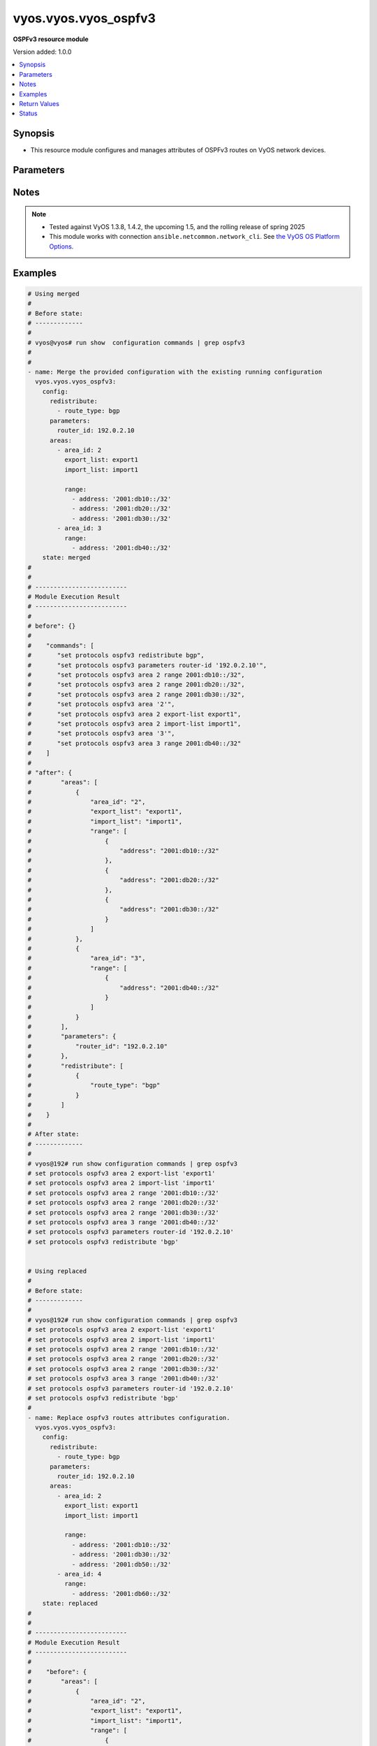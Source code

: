 .. _vyos.vyos.vyos_ospfv3_module:


*********************
vyos.vyos.vyos_ospfv3
*********************

**OSPFv3 resource module**


Version added: 1.0.0

.. contents::
   :local:
   :depth: 1


Synopsis
--------
- This resource module configures and manages attributes of OSPFv3 routes on VyOS network devices.




Parameters
----------

.. raw:: html

    <table  border=0 cellpadding=0 class="documentation-table">
        <tr>
            <th colspan="4">Parameter</th>
            <th>Choices/<font color="blue">Defaults</font></th>
            <th width="100%">Comments</th>
        </tr>
            <tr>
                <td colspan="4">
                    <div class="ansibleOptionAnchor" id="parameter-"></div>
                    <b>config</b>
                    <a class="ansibleOptionLink" href="#parameter-" title="Permalink to this option"></a>
                    <div style="font-size: small">
                        <span style="color: purple">dictionary</span>
                    </div>
                </td>
                <td>
                </td>
                <td>
                        <div>A provided OSPFv3 route configuration.</div>
                </td>
            </tr>
                                <tr>
                    <td class="elbow-placeholder"></td>
                <td colspan="3">
                    <div class="ansibleOptionAnchor" id="parameter-"></div>
                    <b>areas</b>
                    <a class="ansibleOptionLink" href="#parameter-" title="Permalink to this option"></a>
                    <div style="font-size: small">
                        <span style="color: purple">list</span>
                         / <span style="color: purple">elements=dictionary</span>
                    </div>
                </td>
                <td>
                </td>
                <td>
                        <div>OSPFv3 area.</div>
                </td>
            </tr>
                                <tr>
                    <td class="elbow-placeholder"></td>
                    <td class="elbow-placeholder"></td>
                <td colspan="2">
                    <div class="ansibleOptionAnchor" id="parameter-"></div>
                    <b>area_id</b>
                    <a class="ansibleOptionLink" href="#parameter-" title="Permalink to this option"></a>
                    <div style="font-size: small">
                        <span style="color: purple">string</span>
                    </div>
                </td>
                <td>
                </td>
                <td>
                        <div>OSPFv3 Area name/identity.</div>
                </td>
            </tr>
            <tr>
                    <td class="elbow-placeholder"></td>
                    <td class="elbow-placeholder"></td>
                <td colspan="2">
                    <div class="ansibleOptionAnchor" id="parameter-"></div>
                    <b>export_list</b>
                    <a class="ansibleOptionLink" href="#parameter-" title="Permalink to this option"></a>
                    <div style="font-size: small">
                        <span style="color: purple">string</span>
                    </div>
                </td>
                <td>
                </td>
                <td>
                        <div>Name of export-list.</div>
                </td>
            </tr>
            <tr>
                    <td class="elbow-placeholder"></td>
                    <td class="elbow-placeholder"></td>
                <td colspan="2">
                    <div class="ansibleOptionAnchor" id="parameter-"></div>
                    <b>import_list</b>
                    <a class="ansibleOptionLink" href="#parameter-" title="Permalink to this option"></a>
                    <div style="font-size: small">
                        <span style="color: purple">string</span>
                    </div>
                </td>
                <td>
                </td>
                <td>
                        <div>Name of import-list.</div>
                </td>
            </tr>
            <tr>
                    <td class="elbow-placeholder"></td>
                    <td class="elbow-placeholder"></td>
                <td colspan="2">
                    <div class="ansibleOptionAnchor" id="parameter-"></div>
                    <b>interface</b>
                    <a class="ansibleOptionLink" href="#parameter-" title="Permalink to this option"></a>
                    <div style="font-size: small">
                        <span style="color: purple">list</span>
                         / <span style="color: purple">elements=dictionary</span>
                    </div>
                </td>
                <td>
                </td>
                <td>
                        <div>Enable OSPVv3 on an interface for this area.</div>
                        <div style="font-size: small; color: darkgreen"><br/>aliases: interfaces</div>
                </td>
            </tr>
                                <tr>
                    <td class="elbow-placeholder"></td>
                    <td class="elbow-placeholder"></td>
                    <td class="elbow-placeholder"></td>
                <td colspan="1">
                    <div class="ansibleOptionAnchor" id="parameter-"></div>
                    <b>name</b>
                    <a class="ansibleOptionLink" href="#parameter-" title="Permalink to this option"></a>
                    <div style="font-size: small">
                        <span style="color: purple">string</span>
                    </div>
                </td>
                <td>
                </td>
                <td>
                        <div>Interface name.</div>
                </td>
            </tr>

            <tr>
                    <td class="elbow-placeholder"></td>
                    <td class="elbow-placeholder"></td>
                <td colspan="2">
                    <div class="ansibleOptionAnchor" id="parameter-"></div>
                    <b>range</b>
                    <a class="ansibleOptionLink" href="#parameter-" title="Permalink to this option"></a>
                    <div style="font-size: small">
                        <span style="color: purple">list</span>
                         / <span style="color: purple">elements=dictionary</span>
                    </div>
                </td>
                <td>
                </td>
                <td>
                        <div>Summarize routes matching prefix (border routers only).</div>
                </td>
            </tr>
                                <tr>
                    <td class="elbow-placeholder"></td>
                    <td class="elbow-placeholder"></td>
                    <td class="elbow-placeholder"></td>
                <td colspan="1">
                    <div class="ansibleOptionAnchor" id="parameter-"></div>
                    <b>address</b>
                    <a class="ansibleOptionLink" href="#parameter-" title="Permalink to this option"></a>
                    <div style="font-size: small">
                        <span style="color: purple">string</span>
                    </div>
                </td>
                <td>
                </td>
                <td>
                        <div>border router IPv4 address.</div>
                </td>
            </tr>
            <tr>
                    <td class="elbow-placeholder"></td>
                    <td class="elbow-placeholder"></td>
                    <td class="elbow-placeholder"></td>
                <td colspan="1">
                    <div class="ansibleOptionAnchor" id="parameter-"></div>
                    <b>advertise</b>
                    <a class="ansibleOptionLink" href="#parameter-" title="Permalink to this option"></a>
                    <div style="font-size: small">
                        <span style="color: purple">boolean</span>
                    </div>
                </td>
                <td>
                        <ul style="margin: 0; padding: 0"><b>Choices:</b>
                                    <li>no</li>
                                    <li>yes</li>
                        </ul>
                </td>
                <td>
                        <div>Advertise this range.</div>
                </td>
            </tr>
            <tr>
                    <td class="elbow-placeholder"></td>
                    <td class="elbow-placeholder"></td>
                    <td class="elbow-placeholder"></td>
                <td colspan="1">
                    <div class="ansibleOptionAnchor" id="parameter-"></div>
                    <b>not_advertise</b>
                    <a class="ansibleOptionLink" href="#parameter-" title="Permalink to this option"></a>
                    <div style="font-size: small">
                        <span style="color: purple">boolean</span>
                    </div>
                </td>
                <td>
                        <ul style="margin: 0; padding: 0"><b>Choices:</b>
                                    <li>no</li>
                                    <li>yes</li>
                        </ul>
                </td>
                <td>
                        <div>Don&#x27;t advertise this range.</div>
                </td>
            </tr>


            <tr>
                    <td class="elbow-placeholder"></td>
                <td colspan="3">
                    <div class="ansibleOptionAnchor" id="parameter-"></div>
                    <b>parameters</b>
                    <a class="ansibleOptionLink" href="#parameter-" title="Permalink to this option"></a>
                    <div style="font-size: small">
                        <span style="color: purple">dictionary</span>
                    </div>
                </td>
                <td>
                </td>
                <td>
                        <div>OSPFv3 specific parameters.</div>
                </td>
            </tr>
                                <tr>
                    <td class="elbow-placeholder"></td>
                    <td class="elbow-placeholder"></td>
                <td colspan="2">
                    <div class="ansibleOptionAnchor" id="parameter-"></div>
                    <b>router_id</b>
                    <a class="ansibleOptionLink" href="#parameter-" title="Permalink to this option"></a>
                    <div style="font-size: small">
                        <span style="color: purple">string</span>
                    </div>
                </td>
                <td>
                </td>
                <td>
                        <div>Override the default router identifier.</div>
                </td>
            </tr>

            <tr>
                    <td class="elbow-placeholder"></td>
                <td colspan="3">
                    <div class="ansibleOptionAnchor" id="parameter-"></div>
                    <b>redistribute</b>
                    <a class="ansibleOptionLink" href="#parameter-" title="Permalink to this option"></a>
                    <div style="font-size: small">
                        <span style="color: purple">list</span>
                         / <span style="color: purple">elements=dictionary</span>
                    </div>
                </td>
                <td>
                </td>
                <td>
                        <div>Redistribute information from another routing protocol.</div>
                </td>
            </tr>
                                <tr>
                    <td class="elbow-placeholder"></td>
                    <td class="elbow-placeholder"></td>
                <td colspan="2">
                    <div class="ansibleOptionAnchor" id="parameter-"></div>
                    <b>route_map</b>
                    <a class="ansibleOptionLink" href="#parameter-" title="Permalink to this option"></a>
                    <div style="font-size: small">
                        <span style="color: purple">string</span>
                    </div>
                </td>
                <td>
                </td>
                <td>
                        <div>Route map references.</div>
                </td>
            </tr>
            <tr>
                    <td class="elbow-placeholder"></td>
                    <td class="elbow-placeholder"></td>
                <td colspan="2">
                    <div class="ansibleOptionAnchor" id="parameter-"></div>
                    <b>route_type</b>
                    <a class="ansibleOptionLink" href="#parameter-" title="Permalink to this option"></a>
                    <div style="font-size: small">
                        <span style="color: purple">string</span>
                    </div>
                </td>
                <td>
                        <ul style="margin: 0; padding: 0"><b>Choices:</b>
                                    <li>bgp</li>
                                    <li>connected</li>
                                    <li>kernel</li>
                                    <li>ripng</li>
                                    <li>static</li>
                        </ul>
                </td>
                <td>
                        <div>Route type to redistribute.</div>
                </td>
            </tr>


            <tr>
                <td colspan="4">
                    <div class="ansibleOptionAnchor" id="parameter-"></div>
                    <b>running_config</b>
                    <a class="ansibleOptionLink" href="#parameter-" title="Permalink to this option"></a>
                    <div style="font-size: small">
                        <span style="color: purple">string</span>
                    </div>
                </td>
                <td>
                </td>
                <td>
                        <div>This option is used only with state <em>parsed</em>.</div>
                        <div>The value of this option should be the output received from the VyOS device by executing the command <b>show configuration commands | grep ospfv3</b>.</div>
                        <div>The state <em>parsed</em> reads the configuration from <code>running_config</code> option and transforms it into Ansible structured data as per the resource module&#x27;s argspec and the value is then returned in the <em>parsed</em> key within the result.</div>
                </td>
            </tr>
            <tr>
                <td colspan="4">
                    <div class="ansibleOptionAnchor" id="parameter-"></div>
                    <b>state</b>
                    <a class="ansibleOptionLink" href="#parameter-" title="Permalink to this option"></a>
                    <div style="font-size: small">
                        <span style="color: purple">string</span>
                    </div>
                </td>
                <td>
                        <ul style="margin: 0; padding: 0"><b>Choices:</b>
                                    <li><div style="color: blue"><b>merged</b>&nbsp;&larr;</div></li>
                                    <li>replaced</li>
                                    <li>deleted</li>
                                    <li>parsed</li>
                                    <li>gathered</li>
                                    <li>rendered</li>
                        </ul>
                </td>
                <td>
                        <div>The state the configuration should be left in.</div>
                </td>
            </tr>
    </table>
    <br/>


Notes
-----

.. note::
   - Tested against VyOS 1.3.8, 1.4.2, the upcoming 1.5, and the rolling release of spring 2025
   - This module works with connection ``ansible.netcommon.network_cli``. See `the VyOS OS Platform Options <../network/user_guide/platform_vyos.html>`_.



Examples
--------

.. code-block:: yaml

    # Using merged
    #
    # Before state:
    # -------------
    #
    # vyos@vyos# run show  configuration commands | grep ospfv3
    #
    #
    - name: Merge the provided configuration with the existing running configuration
      vyos.vyos.vyos_ospfv3:
        config:
          redistribute:
            - route_type: bgp
          parameters:
            router_id: 192.0.2.10
          areas:
            - area_id: 2
              export_list: export1
              import_list: import1

              range:
                - address: '2001:db10::/32'
                - address: '2001:db20::/32'
                - address: '2001:db30::/32'
            - area_id: 3
              range:
                - address: '2001:db40::/32'
        state: merged
    #
    #
    # -------------------------
    # Module Execution Result
    # -------------------------
    #
    # before": {}
    #
    #    "commands": [
    #       "set protocols ospfv3 redistribute bgp",
    #       "set protocols ospfv3 parameters router-id '192.0.2.10'",
    #       "set protocols ospfv3 area 2 range 2001:db10::/32",
    #       "set protocols ospfv3 area 2 range 2001:db20::/32",
    #       "set protocols ospfv3 area 2 range 2001:db30::/32",
    #       "set protocols ospfv3 area '2'",
    #       "set protocols ospfv3 area 2 export-list export1",
    #       "set protocols ospfv3 area 2 import-list import1",
    #       "set protocols ospfv3 area '3'",
    #       "set protocols ospfv3 area 3 range 2001:db40::/32"
    #    ]
    #
    # "after": {
    #        "areas": [
    #            {
    #                "area_id": "2",
    #                "export_list": "export1",
    #                "import_list": "import1",
    #                "range": [
    #                    {
    #                        "address": "2001:db10::/32"
    #                    },
    #                    {
    #                        "address": "2001:db20::/32"
    #                    },
    #                    {
    #                        "address": "2001:db30::/32"
    #                    }
    #                ]
    #            },
    #            {
    #                "area_id": "3",
    #                "range": [
    #                    {
    #                        "address": "2001:db40::/32"
    #                    }
    #                ]
    #            }
    #        ],
    #        "parameters": {
    #            "router_id": "192.0.2.10"
    #        },
    #        "redistribute": [
    #            {
    #                "route_type": "bgp"
    #            }
    #        ]
    #    }
    #
    # After state:
    # -------------
    #
    # vyos@192# run show configuration commands | grep ospfv3
    # set protocols ospfv3 area 2 export-list 'export1'
    # set protocols ospfv3 area 2 import-list 'import1'
    # set protocols ospfv3 area 2 range '2001:db10::/32'
    # set protocols ospfv3 area 2 range '2001:db20::/32'
    # set protocols ospfv3 area 2 range '2001:db30::/32'
    # set protocols ospfv3 area 3 range '2001:db40::/32'
    # set protocols ospfv3 parameters router-id '192.0.2.10'
    # set protocols ospfv3 redistribute 'bgp'


    # Using replaced
    #
    # Before state:
    # -------------
    #
    # vyos@192# run show configuration commands | grep ospfv3
    # set protocols ospfv3 area 2 export-list 'export1'
    # set protocols ospfv3 area 2 import-list 'import1'
    # set protocols ospfv3 area 2 range '2001:db10::/32'
    # set protocols ospfv3 area 2 range '2001:db20::/32'
    # set protocols ospfv3 area 2 range '2001:db30::/32'
    # set protocols ospfv3 area 3 range '2001:db40::/32'
    # set protocols ospfv3 parameters router-id '192.0.2.10'
    # set protocols ospfv3 redistribute 'bgp'
    #
    - name: Replace ospfv3 routes attributes configuration.
      vyos.vyos.vyos_ospfv3:
        config:
          redistribute:
            - route_type: bgp
          parameters:
            router_id: 192.0.2.10
          areas:
            - area_id: 2
              export_list: export1
              import_list: import1

              range:
                - address: '2001:db10::/32'
                - address: '2001:db30::/32'
                - address: '2001:db50::/32'
            - area_id: 4
              range:
                - address: '2001:db60::/32'
        state: replaced
    #
    #
    # -------------------------
    # Module Execution Result
    # -------------------------
    #
    #    "before": {
    #        "areas": [
    #            {
    #                "area_id": "2",
    #                "export_list": "export1",
    #                "import_list": "import1",
    #                "range": [
    #                    {
    #                        "address": "2001:db10::/32"
    #                    },
    #                    {
    #                        "address": "2001:db20::/32"
    #                    },
    #                    {
    #                        "address": "2001:db30::/32"
    #                    }
    #                ]
    #            },
    #            {
    #                "area_id": "3",
    #                "range": [
    #                    {
    #                        "address": "2001:db40::/32"
    #                    }
    #                ]
    #            }
    #        ],
    #        "parameters": {
    #            "router_id": "192.0.2.10"
    #        },
    #        "redistribute": [
    #            {
    #                "route_type": "bgp"
    #            }
    #        ]
    #    }
    #
    # "commands": [
    #     "delete protocols ospfv3 area 2 range 2001:db20::/32",
    #     "delete protocols ospfv3 area 3",
    #     "set protocols ospfv3 area 2 range 2001:db50::/32",
    #     "set protocols ospfv3 area '4'",
    #     "set protocols ospfv3 area 4 range 2001:db60::/32"
    #    ]
    #
    #    "after": {
    #        "areas": [
    #            {
    #                "area_id": "2",
    #                "export_list": "export1",
    #                "import_list": "import1",
    #                "range": [
    #                    {
    #                        "address": "2001:db10::/32"
    #                    },
    #                    {
    #                        "address": "2001:db30::/32"
    #                    },
    #                    {
    #                        "address": "2001:db50::/32"
    #                    }
    #                ]
    #            },
    #            {
    #                "area_id": "4",
    #                "range": [
    #                    {
    #                        "address": "2001:db60::/32"
    #                    }
    #                ]
    #            }
    #        ],
    #        "parameters": {
    #            "router_id": "192.0.2.10"
    #        },
    #        "redistribute": [
    #            {
    #                "route_type": "bgp"
    #            }
    #        ]
    #    }
    #
    # After state:
    # -------------
    #
    # vyos@192# run show configuration commands | grep ospfv3
    # set protocols ospfv3 area 2 export-list 'export1'
    # set protocols ospfv3 area 2 import-list 'import1'
    # set protocols ospfv3 area 2 range '2001:db10::/32'
    # set protocols ospfv3 area 2 range '2001:db30::/32'
    # set protocols ospfv3 area 2 range '2001:db50::/32'
    # set protocols ospfv3 area 4 range '2001:db60::/32'
    # set protocols ospfv3 parameters router-id '192.0.2.10'
    # set protocols ospfv3 redistribute 'bgp'


    # Using rendered
    #
    #
    - name: Render the commands for provided  configuration
      vyos.vyos.vyos_ospfv3:
        config:
          redistribute:
            - route_type: bgp
          parameters:
            router_id: 192.0.2.10
          areas:
            - area_id: 2
              export_list: export1
              import_list: import1

              range:
                - address: '2001:db10::/32'
                - address: '2001:db20::/32'
                - address: '2001:db30::/32'
            - area_id: 3
              range:
                - address: '2001:db40::/32'
        state: rendered
    #
    #
    # -------------------------
    # Module Execution Result
    # -------------------------
    #
    #
    # "rendered": [
    #        [
    #       "set protocols ospfv3 redistribute bgp",
    #       "set protocols ospfv3 parameters router-id '192.0.2.10'",
    #       "set protocols ospfv3 area 2 range 2001:db10::/32",
    #       "set protocols ospfv3 area 2 range 2001:db20::/32",
    #       "set protocols ospfv3 area 2 range 2001:db30::/32",
    #       "set protocols ospfv3 area '2'",
    #       "set protocols ospfv3 area 2 export-list export1",
    #       "set protocols ospfv3 area 2 import-list import1",
    #       "set protocols ospfv3 area '3'",
    #       "set protocols ospfv3 area 3 range 2001:db40::/32"
    #    ]


    # Using parsed
    #
    #
    - name: Parse the commands from the provided configuration
      vyos.vyos.vyos_ospfv3:
        running_config: |
          set protocols ospfv3 area 2 export-list 'export1'
          set protocols ospfv3 area 2 import-list 'import1'
          set protocols ospfv3 area 2 range '2001:db10::/32'
          set protocols ospfv3 area 2 range '2001:db20::/32'
          set protocols ospfv3 area 2 range '2001:db30::/32'
          set protocols ospfv3 area 3 range '2001:db40::/32'
          set protocols ospfv3 parameters router-id '192.0.2.10'
          set protocols ospfv3 redistribute 'bgp'
        state: parsed
    #
    #
    # -------------------------
    # Module Execution Result
    # -------------------------
    #
    #
    # "parsed": {
    #        "areas": [
    #            {
    #                "area_id": "2",
    #                "export_list": "export1",
    #                "import_list": "import1",
    #                "range": [
    #                    {
    #                        "address": "2001:db10::/32"
    #                    },
    #                    {
    #                        "address": "2001:db20::/32"
    #                    },
    #                    {
    #                        "address": "2001:db30::/32"
    #                    }
    #                ]
    #            },
    #            {
    #                "area_id": "3",
    #                "range": [
    #                    {
    #                        "address": "2001:db40::/32"
    #                    }
    #                ]
    #            }
    #        ],
    #        "parameters": {
    #            "router_id": "192.0.2.10"
    #        },
    #        "redistribute": [
    #            {
    #                "route_type": "bgp"
    #            }
    #        ]
    #    }


    # Using gathered
    #
    # Before state:
    # -------------
    #
    # vyos@192# run show configuration commands | grep ospfv3
    # set protocols ospfv3 area 2 export-list 'export1'
    # set protocols ospfv3 area 2 import-list 'import1'
    # set protocols ospfv3 area 2 range '2001:db10::/32'
    # set protocols ospfv3 area 2 range '2001:db20::/32'
    # set protocols ospfv3 area 2 range '2001:db30::/32'
    # set protocols ospfv3 area 3 range '2001:db40::/32'
    # set protocols ospfv3 parameters router-id '192.0.2.10'
    # set protocols ospfv3 redistribute 'bgp'
    #
    - name: Gather ospfv3 routes config with provided configurations
      vyos.vyos.vyos_ospfv3:
        config:
        state: gathered
    #
    #
    # -------------------------
    # Module Execution Result
    # -------------------------
    #
    #    "gathered": {
    #        "areas": [
    #            {
    #                "area_id": "2",
    #                "export_list": "export1",
    #                "import_list": "import1",
    #                "range": [
    #                    {
    #                        "address": "2001:db10::/32"
    #                    },
    #                    {
    #                        "address": "2001:db20::/32"
    #                    },
    #                    {
    #                        "address": "2001:db30::/32"
    #                    }
    #                ]
    #            },
    #            {
    #                "area_id": "3",
    #                "range": [
    #                    {
    #                        "address": "2001:db40::/32"
    #                    }
    #                ]
    #            }
    #        ],
    #        "parameters": {
    #            "router_id": "192.0.2.10"
    #        },
    #        "redistribute": [
    #            {
    #                "route_type": "bgp"
    #            }
    #        ]
    #    }
    #
    # After state:
    # -------------
    #
    # vyos@192# run show configuration commands | grep ospfv3
    # set protocols ospfv3 area 2 export-list 'export1'
    # set protocols ospfv3 area 2 import-list 'import1'
    # set protocols ospfv3 area 2 range '2001:db10::/32'
    # set protocols ospfv3 area 2 range '2001:db20::/32'
    # set protocols ospfv3 area 2 range '2001:db30::/32'
    # set protocols ospfv3 area 3 range '2001:db40::/32'
    # set protocols ospfv3 parameters router-id '192.0.2.10'
    # set protocols ospfv3 redistribute 'bgp'


    # Using deleted
    #
    # Before state
    # -------------
    #
    # vyos@192# run show configuration commands | grep ospfv3
    # set protocols ospfv3 area 2 export-list 'export1'
    # set protocols ospfv3 area 2 import-list 'import1'
    # set protocols ospfv3 area 2 range '2001:db10::/32'
    # set protocols ospfv3 area 2 range '2001:db20::/32'
    # set protocols ospfv3 area 2 range '2001:db30::/32'
    # set protocols ospfv3 area 3 range '2001:db40::/32'
    # set protocols ospfv3 parameters router-id '192.0.2.10'
    # set protocols ospfv3 redistribute 'bgp'
    #
    - name: Delete attributes of ospfv3 routes.
      vyos.vyos.vyos_ospfv3:
        config:
        state: deleted
    #
    #
    # ------------------------
    # Module Execution Results
    # ------------------------
    #
    #    "before": {
    #        "areas": [
    #            {
    #                "area_id": "2",
    #                "export_list": "export1",
    #                "import_list": "import1",
    #                "range": [
    #                    {
    #                        "address": "2001:db10::/32"
    #                    },
    #                    {
    #                        "address": "2001:db20::/32"
    #                    },
    #                    {
    #                        "address": "2001:db30::/32"
    #                    }
    #                ]
    #            },
    #            {
    #                "area_id": "3",
    #                "range": [
    #                    {
    #                        "address": "2001:db40::/32"
    #                    }
    #                ]
    #            }
    #        ],
    #        "parameters": {
    #            "router_id": "192.0.2.10"
    #        },
    #        "redistribute": [
    #            {
    #                "route_type": "bgp"
    #            }
    #        ]
    #    }
    # "commands": [
    #        "delete protocols ospfv3"
    #    ]
    #
    # "after": {}
    # After state
    # ------------
    # vyos@192# run show configuration commands | grep ospfv3



Return Values
-------------
Common return values are documented `here <https://docs.ansible.com/ansible/latest/reference_appendices/common_return_values.html#common-return-values>`_, the following are the fields unique to this module:

.. raw:: html

    <table border=0 cellpadding=0 class="documentation-table">
        <tr>
            <th colspan="1">Key</th>
            <th>Returned</th>
            <th width="100%">Description</th>
        </tr>
            <tr>
                <td colspan="1">
                    <div class="ansibleOptionAnchor" id="return-"></div>
                    <b>after</b>
                    <a class="ansibleOptionLink" href="#return-" title="Permalink to this return value"></a>
                    <div style="font-size: small">
                      <span style="color: purple">dictionary</span>
                    </div>
                </td>
                <td>when changed</td>
                <td>
                            <div>The resulting configuration model invocation.</div>
                    <br/>
                        <div style="font-size: smaller"><b>Sample:</b></div>
                        <div style="font-size: smaller; color: blue; word-wrap: break-word; word-break: break-all;">The configuration returned will always be in the same format
     of the parameters above.</div>
                </td>
            </tr>
            <tr>
                <td colspan="1">
                    <div class="ansibleOptionAnchor" id="return-"></div>
                    <b>before</b>
                    <a class="ansibleOptionLink" href="#return-" title="Permalink to this return value"></a>
                    <div style="font-size: small">
                      <span style="color: purple">dictionary</span>
                    </div>
                </td>
                <td>always</td>
                <td>
                            <div>The configuration prior to the model invocation.</div>
                    <br/>
                        <div style="font-size: smaller"><b>Sample:</b></div>
                        <div style="font-size: smaller; color: blue; word-wrap: break-word; word-break: break-all;">The configuration returned will always be in the same format
     of the parameters above.</div>
                </td>
            </tr>
            <tr>
                <td colspan="1">
                    <div class="ansibleOptionAnchor" id="return-"></div>
                    <b>commands</b>
                    <a class="ansibleOptionLink" href="#return-" title="Permalink to this return value"></a>
                    <div style="font-size: small">
                      <span style="color: purple">list</span>
                    </div>
                </td>
                <td>always</td>
                <td>
                            <div>The set of commands pushed to the remote device.</div>
                    <br/>
                        <div style="font-size: smaller"><b>Sample:</b></div>
                        <div style="font-size: smaller; color: blue; word-wrap: break-word; word-break: break-all;">[&quot;set protocols ospfv3 parameters router-id &#x27;192.0.2.10&#x27;&quot;, &quot;set protocols ospfv3 redistribute &#x27;bgp&#x27;&quot;]</div>
                </td>
            </tr>
    </table>
    <br/><br/>


Status
------


Authors
~~~~~~~

- Rohit Thakur (@rohitthakur2590)
